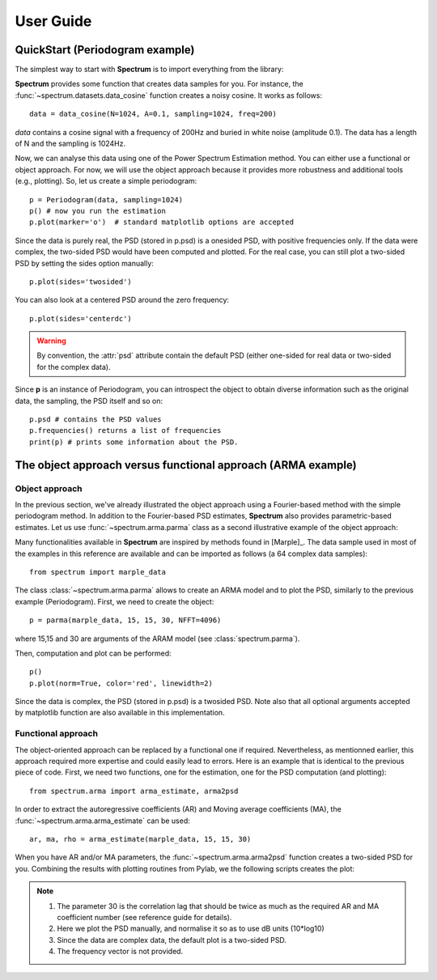 User Guide
===========

QuickStart (Periodogram example)
--------------------------------

The simplest way to start with **Spectrum** is to import everything from the library:

.. doctest::

    from spectrum import *

**Spectrum** provides some function that creates data samples for you. For instance, the :func:`~spectrum.datasets.data_cosine` function creates a noisy cosine. It works as follows::

    data = data_cosine(N=1024, A=0.1, sampling=1024, freq=200)

`data` contains a cosine signal with a frequency of 200Hz and buried in white noise (amplitude 0.1). The data has a length of N and the sampling is 1024Hz.

Now, we can analyse this data using one of the Power Spectrum Estimation method. You can either use a functional or object approach. For now, we will use the object approach because it provides more robustness and additional tools (e.g., plotting). So, let us create a simple periodogram::

    p = Periodogram(data, sampling=1024) 
    p() # now you run the estimation
    p.plot(marker='o')  # standard matplotlib options are accepted


.. plot::
    :width: 80%

    from spectrum import *
    data = data_cosine(N=1024, A=0.1, sampling=1024, freq=200)
    p = Periodogram(data, sampling=1024) #here you just define the PSD estimate 
    p() # now you run the estimation
    p.plot(marker='o')

Since the data is purely real, the PSD (stored in p.psd) is a onesided PSD, with positive frequencies only. If the data were complex, the two-sided PSD would have been computed and plotted. For the real case, you can still plot a two-sided PSD by setting the sides option manually::

    p.plot(sides='twosided')

You can also look at a centered PSD around the zero frequency::

    p.plot(sides='centerdc')

.. warning:: By convention, the :attr:`psd` attribute contain the default PSD (either one-sided for real data or two-sided for the complex data).

Since **p** is an instance of Periodogram, you can introspect the object to obtain diverse information such as the original data, the sampling, the PSD itself and so on::

   p.psd # contains the PSD values
   p.frequencies() returns a list of frequencies
   print(p) # prints some information about the PSD.


The object approach versus functional approach (ARMA example)
--------------------------------------------------------------

Object approach
~~~~~~~~~~~~~~~~~~
In the previous section, we've already illustrated the object approach using a Fourier-based method with the simple periodogram method. In addition to the Fourier-based PSD estimates, **Spectrum** also provides parametric-based estimates. Let us use :func:`~spectrum.arma.parma` class as a second illustrative example of the object approach:

.. doctest::

    from spectrum import parma


Many functionalities available in **Spectrum** are inspired by methods found in [Marple]_. The data sample used in most of the examples in this reference are available and can be imported as follows (a 64 complex data samples)::

    from spectrum import marple_data

The class :class:`~spectrum.arma.parma` allows to create an ARMA model and to plot the PSD, similarly to the previous example (Periodogram). First, we need to create the object::

    p = parma(marple_data, 15, 15, 30, NFFT=4096)

where 15,15 and 30 are arguments of the ARAM model (see :class:`spectrum.parma`).

Then, computation and plot can be performed::

    p()
    p.plot(norm=True, color='red', linewidth=2)

.. plot::
    :width: 80%

    from spectrum import parma, marple_data
    p = parma(marple_data, 15, 15, 30, NFFT=4096)
    p() # now you run the estimation
    p.plot(norm=True, color='red', linewidth=2) # same options as pylab.plot

Since the data is complex, the PSD (stored in p.psd) is a twosided PSD. Note also that all optional arguments accepted by matplotlib function are also available in this implementation. 


Functional approach
~~~~~~~~~~~~~~~~~~~~
The object-oriented approach can be replaced by a functional one if required. Nevertheless, as mentionned earlier, this approach required more expertise and could easily lead to errors. Here is an example that is identical to the previous piece of code. First, we need two functions, one for the estimation, one for the PSD computation (and plotting)::

    from spectrum.arma import arma_estimate, arma2psd

In order to extract the autoregressive coefficients (AR) and Moving average coefficients (MA), the :func:`~spectrum.arma.arma_estimate` can be used::

    ar, ma, rho = arma_estimate(marple_data, 15, 15, 30)

When you have AR and/or MA parameters, the :func:`~spectrum.arma.arma2psd` function creates a two-sided PSD for you. Combining the results with plotting routines from Pylab, we the following scripts creates the plot:

.. plot::
    :include-source:
    :width: 80%

    from spectrum import arma_estimate, arma2psd, marple_data
    from pylab import *
    ar, ma, rho = arma_estimate(marple_data, 15, 15, 30)
    psd = arma2psd(ar, ma, rho=rho, NPSD=4096)
    plot(10*log10(psd/max(psd)))
    axis([0, 4096, -80, 0])
    xlabel('Frequency')
    ylabel('power (dB)')
    grid(True)

.. note::

    #. The parameter 30 is the correlation lag that should be twice as much as the required AR and MA coefficient number (see reference guide for details). 
    #. Here we plot the PSD manually, and normalise it so as to use dB units (10*log10)
    #. Since the data are complex data, the default plot is a two-sided PSD.
    #. The frequency vector is not provided. 

